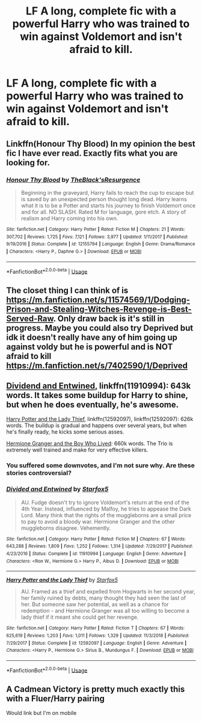 #+TITLE: LF A long, complete fic with a powerful Harry who was trained to win against Voldemort and isn't afraid to kill.

* LF A long, complete fic with a powerful Harry who was trained to win against Voldemort and isn't afraid to kill.
:PROPERTIES:
:Author: mbsob
:Score: 8
:DateUnix: 1547651111.0
:DateShort: 2019-Jan-16
:FlairText: Request
:END:

** Linkffn(Honour Thy Blood) In my opinion the best fic I have ever read. Exactly fits what you are looking for.
:PROPERTIES:
:Author: FornhubForReal
:Score: 9
:DateUnix: 1547665836.0
:DateShort: 2019-Jan-16
:END:

*** [[https://www.fanfiction.net/s/12155794/1/][*/Honour Thy Blood/*]] by [[https://www.fanfiction.net/u/8024050/TheBlack-sResurgence][/TheBlack'sResurgence/]]

#+begin_quote
  Beginning in the graveyard, Harry fails to reach the cup to escape but is saved by an unexpected person thought long dead. Harry learns what it is to be a Potter and starts his journey to finish Voldemort once and for all. NO SLASH. Rated M for language, gore etch. A story of realism and Harry coming into his own.
#+end_quote

^{/Site/:} ^{fanfiction.net} ^{*|*} ^{/Category/:} ^{Harry} ^{Potter} ^{*|*} ^{/Rated/:} ^{Fiction} ^{M} ^{*|*} ^{/Chapters/:} ^{21} ^{*|*} ^{/Words/:} ^{307,702} ^{*|*} ^{/Reviews/:} ^{1,725} ^{*|*} ^{/Favs/:} ^{7,121} ^{*|*} ^{/Follows/:} ^{3,977} ^{*|*} ^{/Updated/:} ^{1/11/2017} ^{*|*} ^{/Published/:} ^{9/19/2016} ^{*|*} ^{/Status/:} ^{Complete} ^{*|*} ^{/id/:} ^{12155794} ^{*|*} ^{/Language/:} ^{English} ^{*|*} ^{/Genre/:} ^{Drama/Romance} ^{*|*} ^{/Characters/:} ^{<Harry} ^{P.,} ^{Daphne} ^{G.>} ^{*|*} ^{/Download/:} ^{[[http://www.ff2ebook.com/old/ffn-bot/index.php?id=12155794&source=ff&filetype=epub][EPUB]]} ^{or} ^{[[http://www.ff2ebook.com/old/ffn-bot/index.php?id=12155794&source=ff&filetype=mobi][MOBI]]}

--------------

*FanfictionBot*^{2.0.0-beta} | [[https://github.com/tusing/reddit-ffn-bot/wiki/Usage][Usage]]
:PROPERTIES:
:Author: FanfictionBot
:Score: 2
:DateUnix: 1547665851.0
:DateShort: 2019-Jan-16
:END:


** The closet thing I can think of is [[https://m.fanfiction.net/s/11574569/1/Dodging-Prison-and-Stealing-Witches-Revenge-is-Best-Served-Raw]]. Only draw back is it's still in progress. Maybe you could also try Deprived but idk it doesn't really have any of him going up against voldy but he is powerful and is NOT afraid to kill [[https://m.fanfiction.net/s/7402590/1/Deprived]]
:PROPERTIES:
:Author: ThreePros
:Score: 3
:DateUnix: 1547653238.0
:DateShort: 2019-Jan-16
:END:


** [[https://www.fanfiction.net/s/11910994/1/Divided-and-Entwined][Dividend and Entwined]], linkffn(11910994): 643k words. It takes some buildup for Harry to shine, but when he does eventually, he's awesome.

[[https://www.fanfiction.net/s/12592097/1/Harry-Potter-and-the-Lady-Thief][Harry Potter and the Lady Thief]], linkffn(12592097), linkffn(12592097): 626k words. The buildup is gradual and happens over several years, but when he's finally ready, he kicks some serious asses.

[[https://www.tthfanfic.org/Story-30822][Hermione Granger and the Boy Who Lived]]: 660k words. The Trio is extremely well trained and make for very effective killers.
:PROPERTIES:
:Author: InquisitorCOC
:Score: 5
:DateUnix: 1547659125.0
:DateShort: 2019-Jan-16
:END:

*** You suffered some downvotes, and I'm not sure why. Are these stories controversial?
:PROPERTIES:
:Author: dratnon
:Score: 3
:DateUnix: 1547669872.0
:DateShort: 2019-Jan-16
:END:


*** [[https://www.fanfiction.net/s/11910994/1/][*/Divided and Entwined/*]] by [[https://www.fanfiction.net/u/2548648/Starfox5][/Starfox5/]]

#+begin_quote
  AU. Fudge doesn't try to ignore Voldemort's return at the end of the 4th Year. Instead, influenced by Malfoy, he tries to appease the Dark Lord. Many think that the rights of the muggleborns are a small price to pay to avoid a bloody war. Hermione Granger and the other muggleborns disagree. Vehemently.
#+end_quote

^{/Site/:} ^{fanfiction.net} ^{*|*} ^{/Category/:} ^{Harry} ^{Potter} ^{*|*} ^{/Rated/:} ^{Fiction} ^{M} ^{*|*} ^{/Chapters/:} ^{67} ^{*|*} ^{/Words/:} ^{643,288} ^{*|*} ^{/Reviews/:} ^{1,809} ^{*|*} ^{/Favs/:} ^{1,252} ^{*|*} ^{/Follows/:} ^{1,314} ^{*|*} ^{/Updated/:} ^{7/29/2017} ^{*|*} ^{/Published/:} ^{4/23/2016} ^{*|*} ^{/Status/:} ^{Complete} ^{*|*} ^{/id/:} ^{11910994} ^{*|*} ^{/Language/:} ^{English} ^{*|*} ^{/Genre/:} ^{Adventure} ^{*|*} ^{/Characters/:} ^{<Ron} ^{W.,} ^{Hermione} ^{G.>} ^{Harry} ^{P.,} ^{Albus} ^{D.} ^{*|*} ^{/Download/:} ^{[[http://www.ff2ebook.com/old/ffn-bot/index.php?id=11910994&source=ff&filetype=epub][EPUB]]} ^{or} ^{[[http://www.ff2ebook.com/old/ffn-bot/index.php?id=11910994&source=ff&filetype=mobi][MOBI]]}

--------------

[[https://www.fanfiction.net/s/12592097/1/][*/Harry Potter and the Lady Thief/*]] by [[https://www.fanfiction.net/u/2548648/Starfox5][/Starfox5/]]

#+begin_quote
  AU. Framed as a thief and expelled from Hogwarts in her second year, her family ruined by debts, many thought they had seen the last of her. But someone saw her potential, as well as a chance for redemption - and Hermione Granger was all too willing to become a lady thief if it meant she could get her revenge.
#+end_quote

^{/Site/:} ^{fanfiction.net} ^{*|*} ^{/Category/:} ^{Harry} ^{Potter} ^{*|*} ^{/Rated/:} ^{Fiction} ^{T} ^{*|*} ^{/Chapters/:} ^{67} ^{*|*} ^{/Words/:} ^{625,619} ^{*|*} ^{/Reviews/:} ^{1,203} ^{*|*} ^{/Favs/:} ^{1,011} ^{*|*} ^{/Follows/:} ^{1,329} ^{*|*} ^{/Updated/:} ^{11/3/2018} ^{*|*} ^{/Published/:} ^{7/29/2017} ^{*|*} ^{/Status/:} ^{Complete} ^{*|*} ^{/id/:} ^{12592097} ^{*|*} ^{/Language/:} ^{English} ^{*|*} ^{/Genre/:} ^{Adventure} ^{*|*} ^{/Characters/:} ^{<Harry} ^{P.,} ^{Hermione} ^{G.>} ^{Sirius} ^{B.,} ^{Mundungus} ^{F.} ^{*|*} ^{/Download/:} ^{[[http://www.ff2ebook.com/old/ffn-bot/index.php?id=12592097&source=ff&filetype=epub][EPUB]]} ^{or} ^{[[http://www.ff2ebook.com/old/ffn-bot/index.php?id=12592097&source=ff&filetype=mobi][MOBI]]}

--------------

*FanfictionBot*^{2.0.0-beta} | [[https://github.com/tusing/reddit-ffn-bot/wiki/Usage][Usage]]
:PROPERTIES:
:Author: FanfictionBot
:Score: 1
:DateUnix: 1547659200.0
:DateShort: 2019-Jan-16
:END:


** A Cadmean Victory is pretty much exactly this with a Fluer/Harry pairing

Would link but I'm on mobile
:PROPERTIES:
:Author: Aughabar
:Score: 2
:DateUnix: 1547669140.0
:DateShort: 2019-Jan-16
:END:
